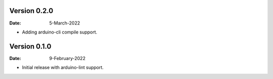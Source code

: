 Version 0.2.0
-------------

:Date: 5-March-2022

* Adding arduino-cli compile support.

Version 0.1.0
-------------

:Date: 9-February-2022

* Initial release with arduino-lint support.
